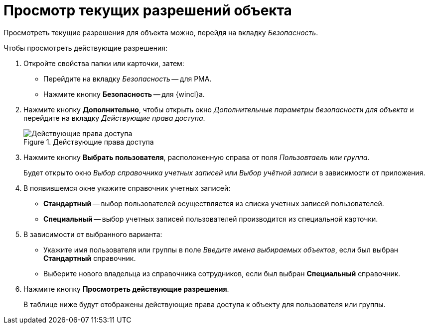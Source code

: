 = Просмотр текущих разрешений объекта

Просмотреть текущие разрешения для объекта можно, перейдя на вкладку _Безопасность_.

.Чтобы просмотреть действующие разрешения:
. Откройте свойства папки или карточки, затем:
+
* Перейдите на вкладку _Безопасность_ -- для РМА.
* Нажмите кнопку *Безопасность* -- для {wincl}а.
+
. Нажмите кнопку *Дополнительно*, чтобы открыть окно _Дополнительные параметры безопасности для объекта_ и перейдите на вкладку _Действующие права доступа_.
+
.Действующие права доступа
image::security-current-permissions.png[Действующие права доступа]
+
. Нажмите кнопку *Выбрать пользователя*, расположенную справа от поля _Пользовтаель или группа_.
+
Будет открыто окно _Выбор справочника учетных записей_ или _Выбор учётной записи_ в зависимости от приложения.
+
. В появившемся окне укажите справочник учетных записей:
+
* *Стандартный* -- выбор пользователей осуществляется из списка учетных записей пользователей.
* *Специальный* -- выбор учетных записей пользователей производится из специальной карточки.
+
. В зависимости от выбранного варианта:
+
* Укажите имя пользователя или группы в поле _Введите имена выбираемых объектов_, если был выбран *Стандартный* справочник.
* Выберите нового владельца из справочника сотрудников, если был выбран *Специальный* справочник.
+
. Нажмите кнопку *Просмотреть действующие разрешения*.
+
В таблице ниже будут отображены действующие права доступа к объекту для пользователя или группы.
